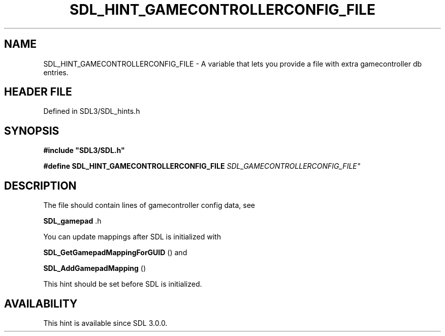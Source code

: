 .\" This manpage content is licensed under Creative Commons
.\"  Attribution 4.0 International (CC BY 4.0)
.\"   https://creativecommons.org/licenses/by/4.0/
.\" This manpage was generated from SDL's wiki page for SDL_HINT_GAMECONTROLLERCONFIG_FILE:
.\"   https://wiki.libsdl.org/SDL_HINT_GAMECONTROLLERCONFIG_FILE
.\" Generated with SDL/build-scripts/wikiheaders.pl
.\"  revision SDL-3.1.2-no-vcs
.\" Please report issues in this manpage's content at:
.\"   https://github.com/libsdl-org/sdlwiki/issues/new
.\" Please report issues in the generation of this manpage from the wiki at:
.\"   https://github.com/libsdl-org/SDL/issues/new?title=Misgenerated%20manpage%20for%20SDL_HINT_GAMECONTROLLERCONFIG_FILE
.\" SDL can be found at https://libsdl.org/
.de URL
\$2 \(laURL: \$1 \(ra\$3
..
.if \n[.g] .mso www.tmac
.TH SDL_HINT_GAMECONTROLLERCONFIG_FILE 3 "SDL 3.1.2" "Simple Directmedia Layer" "SDL3 FUNCTIONS"
.SH NAME
SDL_HINT_GAMECONTROLLERCONFIG_FILE \- A variable that lets you provide a file with extra gamecontroller db entries\[char46]
.SH HEADER FILE
Defined in SDL3/SDL_hints\[char46]h

.SH SYNOPSIS
.nf
.B #include \(dqSDL3/SDL.h\(dq
.PP
.BI "#define SDL_HINT_GAMECONTROLLERCONFIG_FILE "SDL_GAMECONTROLLERCONFIG_FILE"
.fi
.SH DESCRIPTION
The file should contain lines of gamecontroller config data, see

.BR SDL_gamepad
\[char46]h

You can update mappings after SDL is initialized with

.BR SDL_GetGamepadMappingForGUID
() and

.BR SDL_AddGamepadMapping
()

This hint should be set before SDL is initialized\[char46]

.SH AVAILABILITY
This hint is available since SDL 3\[char46]0\[char46]0\[char46]

